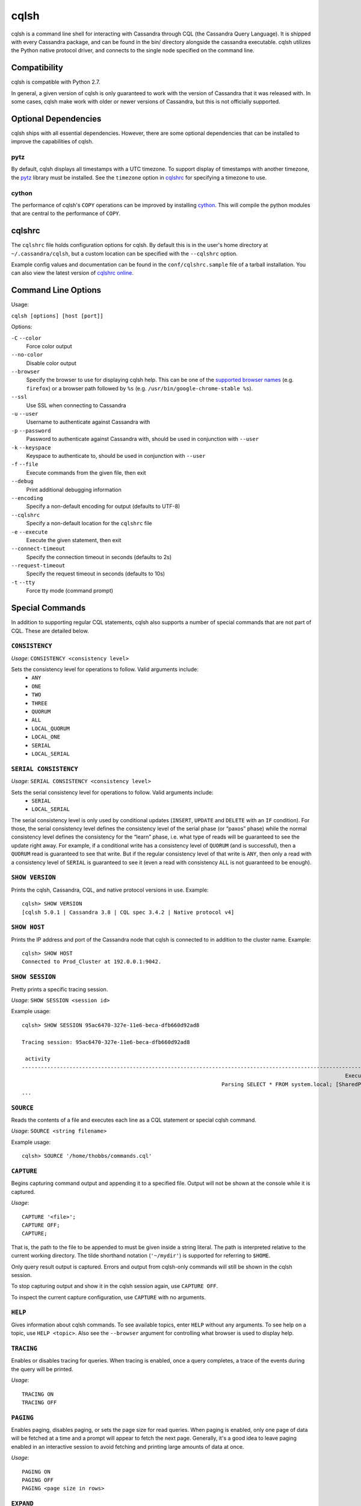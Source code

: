 cqlsh
=====
cqlsh is a command line shell for interacting with Cassandra through
CQL (the Cassandra Query Language).  It is shipped with every
Cassandra package, and can be found in the bin/ directory alongside
the cassandra executable.  cqlsh utilizes the Python native
protocol driver, and connects to the single node specified on the
command line.


Compatibility
-------------
cqlsh is compatible with Python 2.7.

In general, a given version of cqlsh is only guaranteed to work with the
version of Cassandra that it was released with.  In some cases, cqlsh
make work with older or newer versions of Cassandra, but this is not
officially supported.


Optional Dependencies
---------------------
cqlsh ships with all essential dependencies.  However, there are
some optional dependencies that can be installed to improve
the capabilities of cqlsh.

pytz
^^^^
By default, cqlsh displays all timestamps with a UTC timezone.
To support display of timestamps with another timezone, the
`pytz <http://pytz.sourceforge.net/>`_ library must be installed.
See the ``timezone`` option in cqlshrc_ for specifying a timezone to use.

cython
^^^^^^
The performance of cqlsh's ``COPY`` operations can be improved
by installing `cython <http://cython.org/>`_.  This will compile
the python modules that are central to the performance of ``COPY``.

cqlshrc
-------
The ``cqlshrc`` file holds configuration options for cqlsh.  By
default this is in the user's home directory at ``~/.cassandra/cqlsh``,
but a custom location can be specified with the ``--cqlshrc`` option.

Example config values and documentation can be found in the ``conf/cqlshrc.sample``
file of a tarball installation.  You can also view the latest version of
`cqlshrc online <https://github.com/apache/cassandra/blob/trunk/conf/cqlshrc.sample>`_.


Command Line Options
--------------------
Usage:

``cqlsh [options] [host [port]]``

Options:

``-C`` ``--color``
  Force color output

``--no-color``
  Disable color output

``--browser``
  Specify the browser to use for displaying cqlsh help.  This can
  be one of the `supported browser names <https://docs.python.org/2/library/webbrowser.html>`_ (e.g. ``firefox``)
  or a browser path followed by ``%s`` (e.g. ``/usr/bin/google-chrome-stable %s``).

``--ssl``
  Use SSL when connecting to Cassandra

``-u`` ``--user``
  Username to authenticate against Cassandra with

``-p`` ``--password``
  Password to authenticate against Cassandra with, should
  be used in conjunction with ``--user``

``-k`` ``--keyspace``
  Keyspace to authenticate to, should be used in conjunction
  with ``--user``

``-f`` ``--file``
  Execute commands from the given file, then exit

``--debug``
  Print additional debugging information

``--encoding``
  Specify a non-default encoding for output (defaults to UTF-8)

``--cqlshrc``
  Specify a non-default location for the ``cqlshrc`` file

``-e`` ``--execute``
  Execute the given statement, then exit

``--connect-timeout``
  Specify the connection timeout in seconds (defaults to 2s)

``--request-timeout``
  Specify the request timeout in seconds (defaults to 10s)

``-t`` ``--tty``
  Force tty mode (command prompt)


Special Commands
----------------
In addition to supporting regular CQL statements, cqlsh also supports a number of
special commands that are not part of CQL.  These are detailed below.

``CONSISTENCY``
^^^^^^^^^^^^^^^
`Usage`: ``CONSISTENCY <consistency level>``

Sets the consistency level for operations to follow.  Valid arguments include:
 * ``ANY``
 * ``ONE``
 * ``TWO``
 * ``THREE``
 * ``QUORUM``
 * ``ALL``
 * ``LOCAL_QUORUM``
 * ``LOCAL_ONE``
 * ``SERIAL``
 * ``LOCAL_SERIAL``

``SERIAL CONSISTENCY``
^^^^^^^^^^^^^^^^^^^^^^
`Usage`: ``SERIAL CONSISTENCY <consistency level>``

Sets the serial consistency level for operations to follow.  Valid arguments include:
 * ``SERIAL``
 * ``LOCAL_SERIAL``

The serial consistency level is only used by conditional updates (``INSERT``, ``UPDATE`` and
``DELETE`` with an ``IF`` condition). For those, the serial consistency level defines the
consistency level of the serial phase (or “paxos” phase) while the normal
consistency level defines the consistency for the “learn” phase, i.e. what type of
reads will be guaranteed to see the update right away. For example, if a conditional
write has a consistency level of ``QUORUM`` (and is successful), then a ``QUORUM`` read is
guaranteed to see that write. But if the regular consistency level of that write is
``ANY``, then only a read with a consistency level of ``SERIAL`` is guaranteed to see it
(even a read with consistency ``ALL`` is not guaranteed to be enough).

``SHOW VERSION``
^^^^^^^^^^^^^^^^
Prints the cqlsh, Cassandra, CQL, and native protocol versions in use.  Example::

    cqlsh> SHOW VERSION
    [cqlsh 5.0.1 | Cassandra 3.8 | CQL spec 3.4.2 | Native protocol v4]

``SHOW HOST``
^^^^^^^^^^^^^
Prints the IP address and port of the Cassandra node that cqlsh is connected to
in addition to the cluster name.  Example::

    cqlsh> SHOW HOST
    Connected to Prod_Cluster at 192.0.0.1:9042.

``SHOW SESSION``
^^^^^^^^^^^^^^^^
Pretty prints a specific tracing session.

`Usage`: ``SHOW SESSION <session id>``

Example usage::

    cqlsh> SHOW SESSION 95ac6470-327e-11e6-beca-dfb660d92ad8

    Tracing session: 95ac6470-327e-11e6-beca-dfb660d92ad8

     activity                                                                                                                | timestamp                  | source    | source_elapsed | client
    -------------------------------------------------------------------------------------------------------------------------+----------------------------+-----------+----------------+-----------
                                                                                                          Execute CQL3 query | 2016-06-14 17:23:13.979000 | 127.0.0.1 |              0 | 127.0.0.1
                                                                   Parsing SELECT * FROM system.local; [SharedPool-Worker-1] | 2016-06-14 17:23:13.982000 | 127.0.0.1 |           3843 | 127.0.0.1
    ...


``SOURCE``
^^^^^^^^^^
Reads the contents of a file and executes each line as a CQL statement or special cqlsh command.

`Usage`: ``SOURCE <string filename>``

Example usage::

    cqlsh> SOURCE '/home/thobbs/commands.cql'

``CAPTURE``
^^^^^^^^^^^
Begins capturing command output and appending it to a specified file.
Output will not be shown at the console while it is captured.

`Usage`::

    CAPTURE '<file>';
    CAPTURE OFF;
    CAPTURE;

That is, the path to the file to be appended to must be given inside a
string literal. The path is interpreted relative to the current working
directory. The tilde shorthand notation (``'~/mydir'``) is supported for
referring to ``$HOME``.

Only query result output is captured. Errors and output from cqlsh-only
commands will still be shown in the cqlsh session.

To stop capturing output and show it in the cqlsh session again, use
``CAPTURE OFF``.

To inspect the current capture configuration, use ``CAPTURE`` with no
arguments.

``HELP``
^^^^^^^^
Gives information about cqlsh commands. To see available topics,
enter ``HELP`` without any arguments. To see help on a topic,
use ``HELP <topic>``.  Also see the ``--browser`` argument for
controlling what browser is used to display help.

``TRACING``
^^^^^^^^^^^
Enables or disables tracing for queries.  When tracing
is enabled, once a query completes, a trace of the events during
the query will be printed.

`Usage`::

    TRACING ON
    TRACING OFF

``PAGING``
^^^^^^^^^^
Enables paging, disables paging, or sets the page size for read queries.
When paging is enabled, only one page of data will be fetched at a time
and a prompt will appear to fetch the next page.  Generally, it's a good
idea to leave paging enabled in an interactive session to avoid fetching
and printing large amounts of data at once.

`Usage`::

    PAGING ON
    PAGING OFF
    PAGING <page size in rows>

``EXPAND``
^^^^^^^^^^
Enables or disables vertical printing of rows.  Enabling ``EXPAND`` is useful
when many columns are fetched, or the contents of a single column are large.

`Usage`::

    EXPAND ON
    EXPAND OFF

``LOGIN``
^^^^^^^^^
Authenticate as a specified Cassandra user for the current session.

`Usage`::

    LOGIN <username> [<password>]

``EXIT``
^^^^^^^^^
Ends the current session and terminates the cqlsh process.

`Usage`::

    EXIT
    QUIT

``CLEAR``
^^^^^^^^^
Clears the console.

`Usage`::

    CLEAR
    CLS

``DESCRIBE``
^^^^^^^^^^^^
Prints a description (typically a series of DDL statements) of a schema element
or the cluster.  This is useful for dumping all or portions of the schema.

`Usage`::

    DESCRIBE CLUSTER
    DESCRIBE SCHEMA
    DESCRIBE KEYSPACES
    DESCRIBE KEYSPACE <keyspace name>
    DESCRIBE TABLES
    DESCRIBE TABLE <table name>
    DESCRIBE INDEX <index name>
    DESCRIBE MATERIALIZED VIEW <view name>
    DESCRIBE TYPES
    DESCRIBE TYPE <type name>
    DESCRIBE FUNCTIONS
    DESCRIBE FUNCTION <function name>
    DESCRIBE AGGREGATES
    DESCRIBE AGGREGATE <aggregate function name>

In any of the commands, ``DESC`` may be used in place of ``DESCRIBE``.

The ``DESCRIBE CLUSTER`` command prints the cluster name and partitioner::

    cqlsh> DESCRIBE CLUSTER

    Cluster: Test Cluster
    Partitioner: Murmur3Partitioner

The ``DESCRIBE SCHEMA`` command prints the DDL statements needed to recreate
the entire schema.  This is especially useful for dumping the schema in order
to clone a cluster or restore from a backup.

``COPY TO``
^^^^^^^^^^^
Copies data from a table to a CSV file.

`Usage`::

    COPY <table name> [(<column>, ...)] TO <file name> WITH <copy option> [AND <copy option> ...]

If no columns are specified, all columns from the table will be copied to the CSV file.  A subset
of columns to copy may be specified by adding a comma-separated list of column names surrounded
by parenthesis after the table name.


The ``<file name>`` should be a string literal (with single quotes) representing a path to the
destination file.  This can also the special value ``STDOUT`` (without single quotes) to print
the CSV to stdout.


See `Shared COPY Options`_ for options that apply to both ``COPY TO`` and ``COPY FROM``.

Options for ``COPY TO``
~~~~~~~~~~~~~~~~~~~~~~~

``MAXREQUESTS``
  The maximum number token ranges to fetch simultaneously. Defaults to 6.

``PAGESIZE``
  The number of rows to fetch in a single page. Defaults to 1000.

``PAGETIMEOUT``
  By default the page timeout is 10 seconds per 1000 entries
  in the page size or 10 seconds if pagesize is smaller.

``BEGINTOKEN``, ``ENDTOKEN``
  Token range to export.  Defaults to exporting the full ring.

``MAXOUTPUTSIZE``
  The maximum size of the output file measured in number of lines;
  beyond this maximum the output file will be split into segments.
  -1 means unlimited, and is the default.

``ENCODING``
  The encoding used for characters. Defaults to ``utf8``.

``COPY FROM``
^^^^^^^^^^^^^
Copies data from a CSV file to table.

`Usage`::

    COPY <table name> [(<column>, ...)] FROM <file name> WITH <copy option> [AND <copy option> ...]

If no columns are specified, all columns from the CSV file will be copied to the table.  A subset
of columns to copy may be specified by adding a comma-separated list of column names surrounded
by parenthesis after the table name.


The ``<file name>`` should be a string literal (with single quotes) representing a path to the
source file.  This can also the special value ``STDIN`` (without single quotes) to read the
CSV data from stdin.


See `Shared COPY Options`_ for options that apply to both ``COPY TO`` and ``COPY FROM``.


Options for ``COPY TO``
~~~~~~~~~~~~~~~~~~~~~~~

``INGESTRATE``
  The maximum number of rows to process per second. Defaults to 100000.

``MAXROWS``
  The maximum number of rows to import. -1 means unlimited, and is the default.

``SKIPROWS``
  A number of initial rows to skip.  Defaults to 0.

``SKIPCOLS``
  A comma-separated list of column names to ignore.  By default, no columns
  are skipped.

``MAXPARSEERRORS``
  The maximum global number of parsing errors to ignore. -1 means unlimited,
  and is the default.

``MAXINSERTERRORS``
  The maximum global number of insert errors to ignore. -1 means unlimited.
  The default is 1000.

``ERRFILE`` =
  A file to store all rows that could not be imported, by default this is
  ``import_<ks>_<table>.err`` where ``<ks>`` is your keyspace and ``<table>``
  is your table name.

``MAXBATCHSIZE``
  The max number of rows inserted in a single batch. Defaults to 20.

``MINBATCHSIZE``
  The min number of rows inserted in a single batch. Defaults to 2.

``CHUNKSIZE``
  The number of rows that are passed to child worker processes from
  the main process at a time. Defaults to 1000.

Shared COPY Options
~~~~~~~~~~~~~~~~~~~
Options that are common to both ``COPY TO`` and ``COPY FROM``.

``NULLVAL``
  The string placeholder for null values.  Defaults to ``null``.

``HEADER``
  For ``COPY TO``, controls whether the first line in the CSV output file will
  contain the column names.  For COPY FROM, specifies whether the first
  line in the CSV input file contains column names.  Defaults to ``false``.

``DECIMALSEP``
  The character that is used as the decimal point separator.  Defaults to ``.``.

``THOUSANDSSEP``
  The character that is used to separate thousands. Defaults to the empty string.

``BOOLSTYlE``
  The string literal format for boolean values.  Defaults to ``True,False``.

``NUMPROCESSES``
  The number of child worker processes to create for
  ``COPY`` tasks.  Defaults to a max of 4 for ``COPY FROM`` and 16
  for ``COPY TO``.  However, at most (num_cores - 1) processes will be created.

``MAXATTEMPTS``
  The maximum number of failed attempts to fetch a range of data (when using
  ``COPY TO``) or insert a chunk of data (when using ``COPY FROM``) before
  giving up. Defaults to 5.

``REPORTFREQUENCY``
  How often status updates are refreshed, in seconds.  Defaults to 0.25.

``RATEFILE``
  An optional file to output rate statistics to.  By default, statistics
  are not output to a file.
